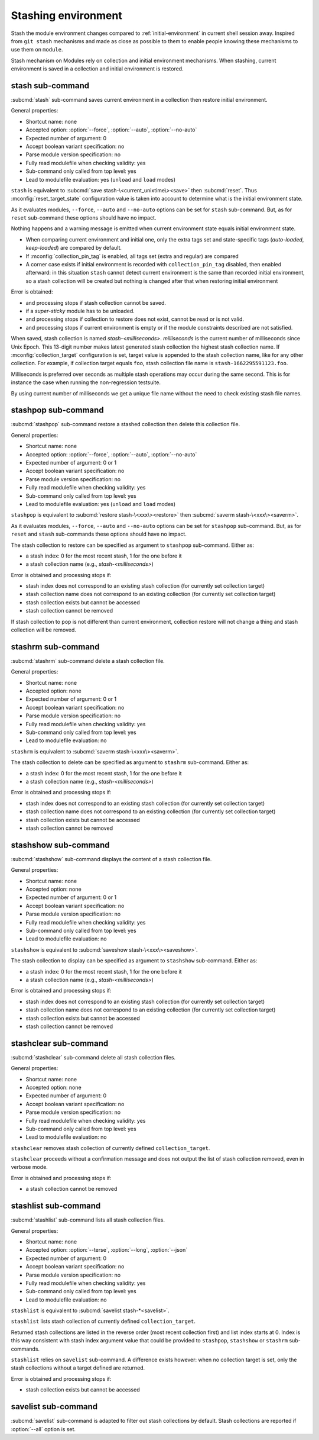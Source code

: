 .. _stashing-environment:

Stashing environment
====================

Stash the module environment changes compared to :ref:`initial-environment`
in current shell session away. Inspired from ``git stash`` mechanisms and made
as close as possible to them to enable people knowing these mechanisms to use
them on ``module``.

Stash mechanism on Modules rely on collection and initial environment
mechanisms. When stashing, current environment is saved in a collection and
initial environment is restored.

stash sub-command
-----------------

:subcmd:`stash` sub-command saves current environment in a collection then
restore initial environment.

General properties:

* Shortcut name: none
* Accepted option: :option:`--force`, :option:`--auto`, :option:`--no-auto`
* Expected number of argument: 0
* Accept boolean variant specification: no
* Parse module version specification: no
* Fully read modulefile when checking validity: yes
* Sub-command only called from top level: yes
* Lead to modulefile evaluation: yes (``unload`` and ``load`` modes)

``stash`` is equivalent to :subcmd:`save stash-\<current_unixtime\><save>`
then :subcmd:`reset`. Thus :mconfig:`reset_target_state` configuration value
is taken into account to determine what is the initial environment state.

As it evaluates modules, ``--force``, ``--auto`` and ``--no-auto`` options can
be set for ``stash`` sub-command. But, as for ``reset`` sub-command these
options should have no impact.

Nothing happens and a warning message is emitted when current environment
state equals initial environment state.

* When comparing current environment and initial one, only the extra tags set
  and state-specific tags (*auto-loaded*, *keep-loaded*) are compared by
  default.
* If :mconfig:`collection_pin_tag` is enabled, all tags set (extra and
  regular) are compared
* A corner case exists if initial environment is recorded with
  ``collection_pin_tag`` disabled, then enabled afterward: in this situation
  ``stash`` cannot detect current environment is the same than recorded
  initial environment, so a stash collection will be created but nothing is
  changed after that when restoring initial environment

Error is obtained:

* and processing stops if stash collection cannot be saved.
* if a *super-sticky* module has to be unloaded.
* and processing stops if collection to restore does not exist, cannot be read
  or is not valid.
* and processing stops if current environment is empty or if the module
  constraints described are not satisfied.

When saved, stash collection is named *stash-<milliseconds>*. *milliseconds*
is the current number of milliseconds since Unix Epoch. This 13-digit number
makes latest generated stash collection the highest stash collection name. If
:mconfig:`collection_target` configuration is set, target value is appended
to the stash collection name, like for any other collection. For example, if
collection target equals ``foo``, stash collection file name is
``stash-1662295591123.foo``.

Milliseconds is preferred over seconds as multiple stash operations may occur
during the same second. This is for instance the case when running the
non-regression testsuite.

By using current number of milliseconds we get a unique file name without the
need to check existing stash file names.

stashpop sub-command
--------------------

:subcmd:`stashpop` sub-command restore a stashed collection then delete this
collection file.

General properties:

* Shortcut name: none
* Accepted option: :option:`--force`, :option:`--auto`, :option:`--no-auto`
* Expected number of argument: 0 or 1
* Accept boolean variant specification: no
* Parse module version specification: no
* Fully read modulefile when checking validity: yes
* Sub-command only called from top level: yes
* Lead to modulefile evaluation: yes (``unload`` and ``load`` modes)

``stashpop`` is equivalent to :subcmd:`restore stash-\<xxx\><restore>` then
:subcmd:`saverm stash-\<xxx\><saverm>`.

As it evaluates modules, ``--force``, ``--auto`` and ``--no-auto`` options can
be set for ``stashpop`` sub-command. But, as for ``reset`` and ``stash``
sub-commands these options should have no impact.

The stash collection to restore can be specified as argument to ``stashpop``
sub-command. Either as:

* a stash index: 0 for the most recent stash, 1 for the one before it
* a stash collection name (e.g., *stash-<milliseconds>*)

Error is obtained and processing stops if:

* stash index does not correspond to an existing stash collection (for
  currently set collection target)
* stash collection name does not correspond to an existing collection (for
  currently set collection target)
* stash collection exists but cannot be accessed
* stash collection cannot be removed

If stash collection to pop is not different than current environment,
collection restore will not change a thing and stash collection will be
removed.

stashrm sub-command
-------------------

:subcmd:`stashrm` sub-command delete a stash collection file.

General properties:

* Shortcut name: none
* Accepted option: none
* Expected number of argument: 0 or 1
* Accept boolean variant specification: no
* Parse module version specification: no
* Fully read modulefile when checking validity: yes
* Sub-command only called from top level: yes
* Lead to modulefile evaluation: no

``stashrm`` is equivalent to :subcmd:`saverm stash-\<xxx\><saverm>`.

The stash collection to delete can be specified as argument to ``stashrm``
sub-command. Either as:

* a stash index: 0 for the most recent stash, 1 for the one before it
* a stash collection name (e.g., *stash-<milliseconds>*)

Error is obtained and processing stops if:

* stash index does not correspond to an existing stash collection (for
  currently set collection target)
* stash collection name does not correspond to an existing collection (for
  currently set collection target)
* stash collection exists but cannot be accessed
* stash collection cannot be removed

stashshow sub-command
---------------------

:subcmd:`stashshow` sub-command displays the content of a stash collection file.

General properties:

* Shortcut name: none
* Accepted option: none
* Expected number of argument: 0 or 1
* Accept boolean variant specification: no
* Parse module version specification: no
* Fully read modulefile when checking validity: yes
* Sub-command only called from top level: yes
* Lead to modulefile evaluation: no

``stashshow`` is equivalent to :subcmd:`saveshow stash-\<xxx\><saveshow>`.

The stash collection to display can be specified as argument to ``stashshow``
sub-command. Either as:

* a stash index: 0 for the most recent stash, 1 for the one before it
* a stash collection name (e.g., *stash-<milliseconds>*)

Error is obtained and processing stops if:

* stash index does not correspond to an existing stash collection (for
  currently set collection target)
* stash collection name does not correspond to an existing collection (for
  currently set collection target)
* stash collection exists but cannot be accessed
* stash collection cannot be removed

stashclear sub-command
----------------------

:subcmd:`stashclear` sub-command delete all stash collection files.

General properties:

* Shortcut name: none
* Accepted option: none
* Expected number of argument: 0
* Accept boolean variant specification: no
* Parse module version specification: no
* Fully read modulefile when checking validity: yes
* Sub-command only called from top level: yes
* Lead to modulefile evaluation: no

``stashclear`` removes stash collection of currently defined
``collection_target``.

``stashclear`` proceeds without a confirmation message and does not output
the list of stash collection removed, even in verbose mode.

Error is obtained and processing stops if:

* a stash collection cannot be removed

stashlist sub-command
---------------------

:subcmd:`stashlist` sub-command lists all stash collection files.

General properties:

* Shortcut name: none
* Accepted option: :option:`--terse`, :option:`--long`, :option:`--json`
* Expected number of argument: 0
* Accept boolean variant specification: no
* Parse module version specification: no
* Fully read modulefile when checking validity: yes
* Sub-command only called from top level: yes
* Lead to modulefile evaluation: no

``stashlist`` is equivalent to :subcmd:`savelist stash-*<savelist>`.

``stashlist`` lists stash collection of currently defined
``collection_target``.

Returned stash collections are listed in the reverse order (most recent
collection first) and list index starts at 0. Index is this way consistent
with stash index argument value that could be provided to ``stashpop``,
``stashshow`` or ``stashrm`` sub-commands.

``stashlist`` relies on ``savelist`` sub-command. A difference exists however:
when no collection target is set, only the stash collections without a target
defined are returned.

Error is obtained and processing stops if:

* stash collection exists but cannot be accessed

savelist sub-command
--------------------

:subcmd:`savelist` sub-command is adapted to filter out stash collections by
default. Stash collections are reported if :option:`--all` option is set.

.. vim:set tabstop=2 shiftwidth=2 expandtab autoindent:
